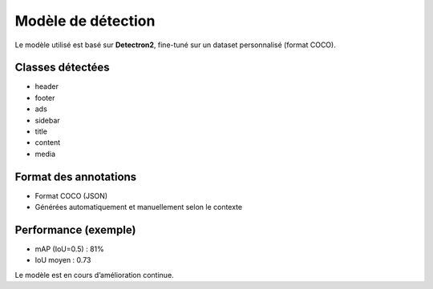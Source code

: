Modèle de détection
===================

Le modèle utilisé est basé sur **Detectron2**, fine-tuné sur un dataset personnalisé (format COCO).

Classes détectées
-----------------

- header
- footer
- ads
- sidebar
- title
- content
- media

Format des annotations
----------------------

- Format COCO (JSON)
- Générées automatiquement et manuellement selon le contexte

Performance (exemple)
---------------------

- mAP (IoU=0.5) : 81%
- IoU moyen : 0.73

Le modèle est en cours d’amélioration continue.
